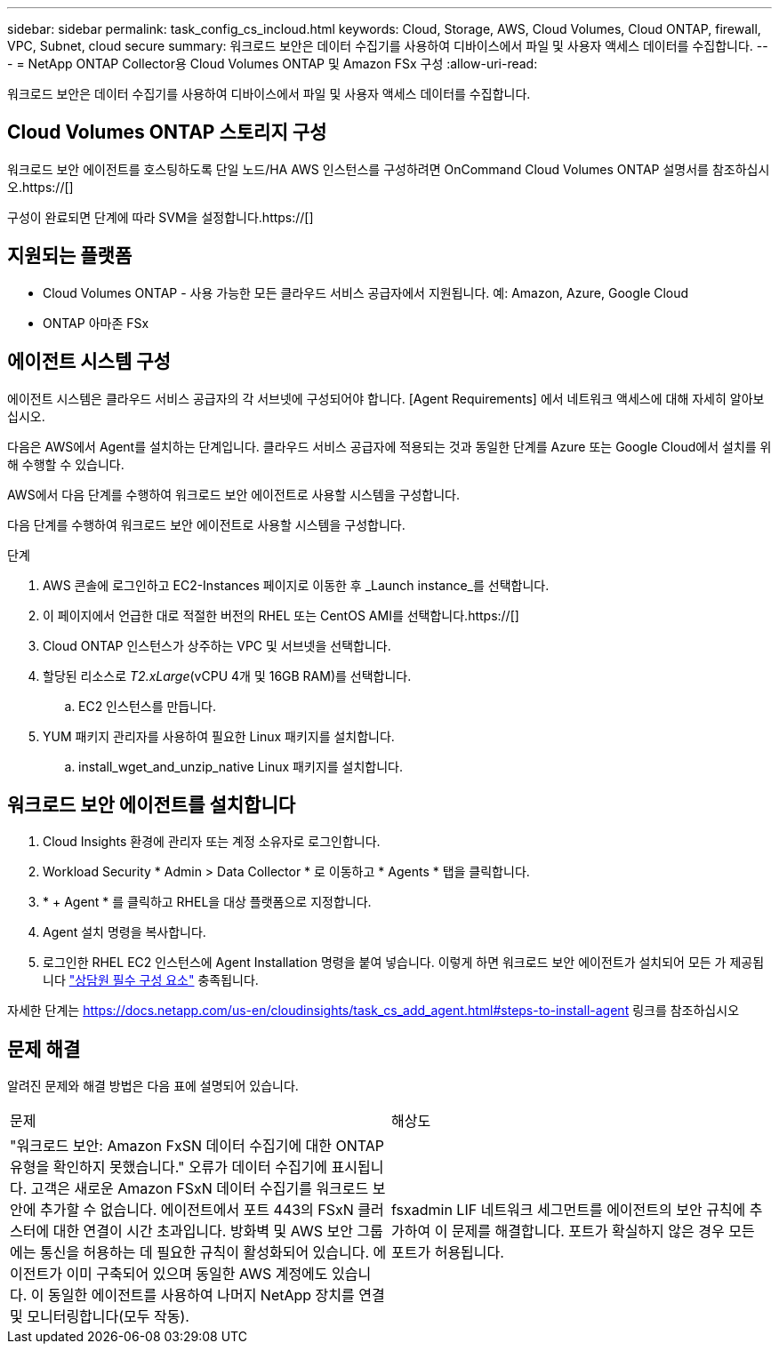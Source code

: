 ---
sidebar: sidebar 
permalink: task_config_cs_incloud.html 
keywords: Cloud, Storage, AWS, Cloud Volumes, Cloud ONTAP, firewall, VPC, Subnet,  cloud secure 
summary: 워크로드 보안은 데이터 수집기를 사용하여 디바이스에서 파일 및 사용자 액세스 데이터를 수집합니다. 
---
= NetApp ONTAP Collector용 Cloud Volumes ONTAP 및 Amazon FSx 구성
:allow-uri-read: 


[role="lead"]
워크로드 보안은 데이터 수집기를 사용하여 디바이스에서 파일 및 사용자 액세스 데이터를 수집합니다.



== Cloud Volumes ONTAP 스토리지 구성

워크로드 보안 에이전트를 호스팅하도록 단일 노드/HA AWS 인스턴스를 구성하려면 OnCommand Cloud Volumes ONTAP 설명서를 참조하십시오.https://[]

구성이 완료되면 단계에 따라 SVM을 설정합니다.https://[]



== 지원되는 플랫폼

* Cloud Volumes ONTAP - 사용 가능한 모든 클라우드 서비스 공급자에서 지원됩니다. 예: Amazon, Azure, Google Cloud
* ONTAP 아마존 FSx




== 에이전트 시스템 구성

에이전트 시스템은 클라우드 서비스 공급자의 각 서브넷에 구성되어야 합니다. [Agent Requirements] 에서 네트워크 액세스에 대해 자세히 알아보십시오.

다음은 AWS에서 Agent를 설치하는 단계입니다. 클라우드 서비스 공급자에 적용되는 것과 동일한 단계를 Azure 또는 Google Cloud에서 설치를 위해 수행할 수 있습니다.

AWS에서 다음 단계를 수행하여 워크로드 보안 에이전트로 사용할 시스템을 구성합니다.

다음 단계를 수행하여 워크로드 보안 에이전트로 사용할 시스템을 구성합니다.

.단계
. AWS 콘솔에 로그인하고 EC2-Instances 페이지로 이동한 후 _Launch instance_를 선택합니다.
. 이 페이지에서 언급한 대로 적절한 버전의 RHEL 또는 CentOS AMI를 선택합니다.https://[]
. Cloud ONTAP 인스턴스가 상주하는 VPC 및 서브넷을 선택합니다.
. 할당된 리소스로 _T2.xLarge_(vCPU 4개 및 16GB RAM)를 선택합니다.
+
.. EC2 인스턴스를 만듭니다.


. YUM 패키지 관리자를 사용하여 필요한 Linux 패키지를 설치합니다.
+
.. install_wget_and_unzip_native Linux 패키지를 설치합니다.






== 워크로드 보안 에이전트를 설치합니다

. Cloud Insights 환경에 관리자 또는 계정 소유자로 로그인합니다.
. Workload Security * Admin > Data Collector * 로 이동하고 * Agents * 탭을 클릭합니다.
. * + Agent * 를 클릭하고 RHEL을 대상 플랫폼으로 지정합니다.
. Agent 설치 명령을 복사합니다.
. 로그인한 RHEL EC2 인스턴스에 Agent Installation 명령을 붙여 넣습니다. 이렇게 하면 워크로드 보안 에이전트가 설치되어 모든 가 제공됩니다 link:concept_cs_agent_requirements.html["상담원 필수 구성 요소"] 충족됩니다.


자세한 단계는 https://docs.netapp.com/us-en/cloudinsights/task_cs_add_agent.html#steps-to-install-agent 링크를 참조하십시오



== 문제 해결

알려진 문제와 해결 방법은 다음 표에 설명되어 있습니다.

|===


| 문제 | 해상도 


| "워크로드 보안: Amazon FxSN 데이터 수집기에 대한 ONTAP 유형을 확인하지 못했습니다." 오류가 데이터 수집기에 표시됩니다. 고객은 새로운 Amazon FSxN 데이터 수집기를 워크로드 보안에 추가할 수 없습니다. 에이전트에서 포트 443의 FSxN 클러스터에 대한 연결이 시간 초과입니다. 방화벽 및 AWS 보안 그룹에는 통신을 허용하는 데 필요한 규칙이 활성화되어 있습니다. 에이전트가 이미 구축되어 있으며 동일한 AWS 계정에도 있습니다. 이 동일한 에이전트를 사용하여 나머지 NetApp 장치를 연결 및 모니터링합니다(모두 작동). | fsxadmin LIF 네트워크 세그먼트를 에이전트의 보안 규칙에 추가하여 이 문제를 해결합니다. 포트가 확실하지 않은 경우 모든 포트가 허용됩니다. 
|===